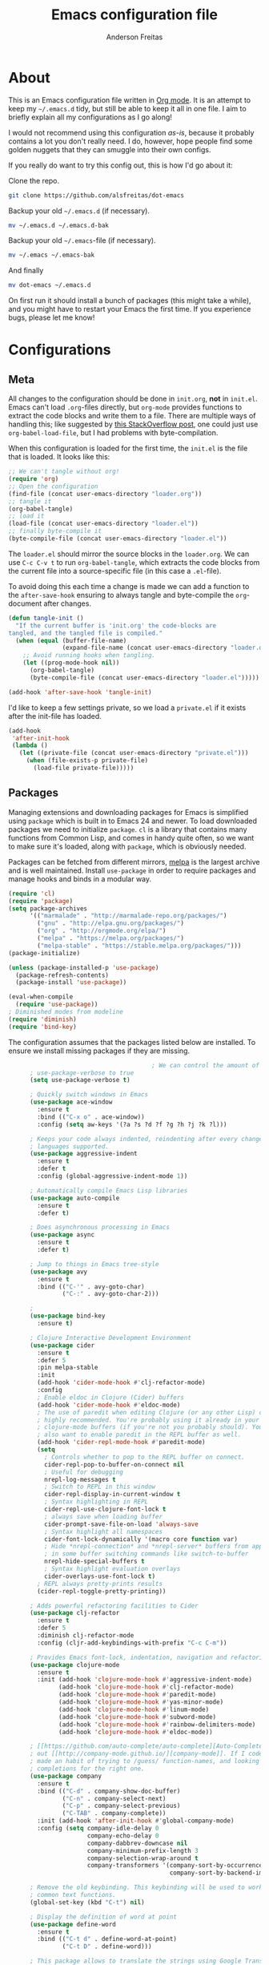 #+TITLE: Emacs configuration file
#+AUTHOR: Anderson Freitas
#+BABEL: :cache yes
#+LATEX_HEADER: \usepackage{parskip}
#+LATEX_HEADER: \usepackage{inconsolata}
#+LATEX_HEADER: \usepackage[utf8]{inputenc}
#+PROPERTY: header-args :tangle yes

* About

  This is an Emacs configuration file written in [[http://orgmode.org][Org mode]]. It is an attempt
  to keep my =~/.emacs.d= tidy, but still be able to keep it all in one
  file. I aim to briefly explain all my configurations as I go along!

  I would not recommend using this configuration /as-is/, because it
  probably contains a lot you don't really need. I do, however, hope people
  find some golden nuggets that they can smuggle into their own configs.

  If you really do want to try this config out, this is how I'd go about it:

  Clone the repo.
  #+BEGIN_SRC sh :tangle no
  git clone https://github.com/alsfreitas/dot-emacs
  #+END_SRC

  Backup your old =~/.emacs.d= (if necessary).
  #+BEGIN_SRC sh :tangle no
  mv ~/.emacs.d ~/.emacs.d-bak
  #+END_SRC

  Backup your old =~/.emacs=-file (if necessary).
  #+BEGIN_SRC sh :tangle no
  mv ~/.emacs ~/.emacs-bak
  #+END_SRC

  And finally
  #+BEGIN_SRC sh :tangle no
  mv dot-emacs ~/.emacs.d
  #+END_SRC

  On first run it should install a bunch of packages (this might take a
  while), and you might have to restart your Emacs the first time. If you
  experience bugs, please let me know!

* Configurations
** Meta

   All changes to the configuration should be done in =init.org=, *not* in
   =init.el=. Emacs can't load =.org=-files directly, but =org-mode= provides functions
   to extract the code blocks and write them to a file. There are multiple
   ways of handling this; like suggested by [[http://emacs.stackexchange.com/questions/3143/can-i-use-org-mode-to-structure-my-emacs-or-other-el-configuration-file][this StackOverflow post]], one
   could just use =org-babel-load-file=, but I had problems with
   byte-compilation.

   When this configuration is loaded for the first time, the ~init.el~ is
   the file that is loaded. It looks like this:

   #+BEGIN_SRC emacs-lisp :tangle no
   ;; We can't tangle without org!
   (require 'org)
   ;; Open the configuration
   (find-file (concat user-emacs-directory "loader.org"))
   ;; tangle it
   (org-babel-tangle)
   ;; load it
   (load-file (concat user-emacs-directory "loader.el"))
   ;; finally byte-compile it
   (byte-compile-file (concat user-emacs-directory "loader.el"))
   #+END_SRC

   The =loader.el= should mirror the source blocks in the =loader.org=. 
   We can use =C-c C-v t= to run =org-babel-tangle=, which extracts the
   code blocks from the current file into a source-specific file (in 
   this case a =.el=-file).

   To avoid doing this each time a change is made we can add a function to
   the =after-save-hook= ensuring to always tangle and byte-compile the
   =org=-document after changes.

   #+BEGIN_SRC emacs-lisp
   (defun tangle-init ()
     "If the current buffer is 'init.org' the code-blocks are
   tangled, and the tangled file is compiled."
     (when (equal (buffer-file-name)
                  (expand-file-name (concat user-emacs-directory "loader.org")))
       ;; Avoid running hooks when tangling.
       (let ((prog-mode-hook nil))
         (org-babel-tangle)
         (byte-compile-file (concat user-emacs-directory "loader.el")))))

   (add-hook 'after-save-hook 'tangle-init)
   #+END_SRC

   I'd like to keep a few settings private, so we load a =private.el= if it
   exists after the init-file has loaded.

   #+BEGIN_SRC emacs-lisp
   (add-hook
    'after-init-hook
    (lambda ()
      (let ((private-file (concat user-emacs-directory "private.el")))
        (when (file-exists-p private-file)
          (load-file private-file)))))
   #+END_SRC

** Packages

   Managing extensions and downloading packages for Emacs is simplified using =package= 
   which is built in to Emacs 24 and newer. To load downloaded packages we need to
   initialize =package=. =cl= is a library that contains many functions from
   Common Lisp, and comes in handy quite often, so we want to make sure it's loaded, 
   along with =package=, which is obviously needed.

   Packages can be fetched from different mirrors, [[http://melpa.milkbox.net/#/][melpa]] is the largest
   archive and is well maintained. Install =use-package= in order to require
   packages and manage hooks and binds in a modular way.

   #+BEGIN_SRC emacs-lisp
   (require 'cl)
   (require 'package)
   (setq package-archives
         '(("marmalade" . "http://marmalade-repo.org/packages/")
           ("gnu" . "http://elpa.gnu.org/packages/")
           ("org" . "http://orgmode.org/elpa/")
           ("melpa" . "https://melpa.org/packages/")
           ("melpa-stable" . "https://stable.melpa.org/packages/")))
   (package-initialize)

   (unless (package-installed-p 'use-package)
     (package-refresh-contents)
     (package-install 'use-package))

   (eval-when-compile
     (require 'use-package))
   ; Diminished modes from modeline
   (require 'diminish)
   (require 'bind-key)
   #+END_SRC

   The configuration assumes that the packages listed below are
   installed. To ensure we install missing packages if they are missing.

   #+BEGIN_SRC emacs-lisp
                                           ; We can control the amount of output use-package generates by setting
         ; use-package-verbose to true
         (setq use-package-verbose t)

         ; Quickly switch windows in Emacs
         (use-package ace-window
           :ensure t
           :bind (("C-x o" . ace-window))
           :config (setq aw-keys '(?a ?s ?d ?f ?g ?h ?j ?k ?l)))

         ; Keeps your code always indented, reindenting after every change. Multiple
         ; languages supported.
         (use-package aggressive-indent
           :ensure t
           :defer t
           :config (global-aggressive-indent-mode 1))

         ; Automatically compile Emacs Lisp libraries
         (use-package auto-compile
           :ensure t
           :defer t)

         ; Does asynchronous processing in Emacs
         (use-package async
           :ensure t
           :defer t)

         ; Jump to things in Emacs tree-style
         (use-package avy
           :ensure t
           :bind (("C-'" . avy-goto-char)
                  ("C-:" . avy-goto-char-2)))

         ;
         (use-package bind-key
           :ensure t)

         ; Clojure Interactive Development Environment
         (use-package cider
           :ensure t
           :defer 5
           :pin melpa-stable
           :init
           (add-hook 'cider-mode-hook #'clj-refactor-mode)
           :config
           ; Enable eldoc in Clojure (Cider) buffers
           (add-hook 'cider-mode-hook #'eldoc-mode)
           ; The use of paredit when editing Clojure (or any other Lisp) code is
           ; highly recommended. You're probably using it already in your
           ; clojure-mode buffers (if you're not you probably should). You might
           ; also want to enable paredit in the REPL buffer as well.
           (add-hook 'cider-repl-mode-hook #'paredit-mode)
           (setq
             ; Controls whether to pop to the REPL buffer on connect.
             cider-repl-pop-to-buffer-on-connect nil
             ; Useful for debugging
             nrepl-log-messages t
             ; Switch to REPL in this window
             cider-repl-display-in-current-window t 
             ; Syntax highlighting in REPL   
             cider-repl-use-clojure-font-lock t
             ; always save when loading buffer
             cider-prompt-save-file-on-load 'always-save 
             ; Syntax highlight all namespaces                
             cider-font-lock-dynamically '(macro core function var) 
             ; Hide *nrepl-connection* and *nrepl-server* buffers from appearing
             ; in some buffer switching commands like switch-to-buffer
             nrepl-hide-special-buffers t
             ; Syntax highlight evaluation overlays
             cider-overlays-use-font-lock t)
           ; REPL always pretty-prints results
           (cider-repl-toggle-pretty-printing))

         ; Adds powerful refactoring facilities to Cider
         (use-package clj-refactor
           :ensure t
           :defer 5
           :diminish clj-refactor-mode
           :config (cljr-add-keybindings-with-prefix "C-c C-m"))

         ; Provides Emacs font-lock, indentation, navigation and refactoring.
         (use-package clojure-mode
           :ensure t
           :init (add-hook 'clojure-mode-hook #'aggressive-indent-mode)
                 (add-hook 'clojure-mode-hook #'clj-refactor-mode)
                 (add-hook 'clojure-mode-hook #'paredit-mode)
                 (add-hook 'clojure-mode-hook #'yas-minor-mode)         
                 (add-hook 'clojure-mode-hook #'linum-mode)             
                 (add-hook 'clojure-mode-hook #'subword-mode)
                 (add-hook 'clojure-mode-hook #'rainbow-delimiters-mode)
                 (add-hook 'clojure-mode-hook #'eldoc-mode))

         ; [[https://github.com/auto-complete/auto-complete][Auto-Complete]] has been a part of my config for years, but I want to try
         ; out [[http://company-mode.github.io/][company-mode]]. If I code in an environment with good completion, I've
         ; made an habit of trying to /guess/ function-names, and looking at the
         ; completions for the right one. 
         (use-package company
           :ensure t
           :bind (("C-d" . company-show-doc-buffer)
                  ("C-n" . company-select-next)
                  ("C-p" . company-select-previous)
                  ("C-TAB" . company-complete))
           :init (add-hook 'after-init-hook #'global-company-mode)
           :config (setq company-idle-delay 0
                         company-echo-delay 0
                         company-dabbrev-downcase nil
                         company-minimum-prefix-length 3
                         company-selection-wrap-around t
                         company-transformers '(company-sort-by-occurrence
                                                company-sort-by-backend-importance)))

         ; Remove the old keybinding. This keybinding will be used to work with
         ; common text functions.
         (global-set-key (kbd "C-t") nil)

         ; Display the definition of word at point
         (use-package define-word
           :ensure t
           :bind (("C-t d" . define-word-at-point)
                  ("C-t D" . define-word)))

         ; This package allows to translate the strings using Google Translate
         ; service directly from GNU Emacs.
         (use-package google-translate
           :ensure t
           :defer t
           :bind (("C-t t" . google-translate-smooth-translate))
           :config (setq google-translate-translation-directions-alist
                         '(("en" . "pt") ("pt" . "en") ("fr" . "pt") ("pt" . "fr"))))


         ; Extends functionalities provided by standard GNU Emacs libraries dired.el,
         ; dired-aux.el, and dired-x.el.
         (use-package dired+
           :ensure t
           :defer t)

         ; A emacs tree plugin like NerdTree for Vim.
         (use-package neotree
           :ensure t
           :pin melpa-stable
           :defer t
           :config (global-set-key [f8] 'neotree-toggle))

         ; Directory tree comparison mode for Emacs
         (use-package ztree
           :ensure t
           :defer t)

         ; Increase selected region by semantic units
         (use-package expand-region
           :ensure t
           :pin melpa-stable
           :bind (("C->" . er/expand-region)
                  ("C-<" . er/contract-region))
           :init (setq expand-region-smart-cursor nil))

         ; Flyspell highlights incorrect words as soon as they are completed or as
         ; soon as the TextCursor hits a new word.
         (use-package flyspell
           :ensure t
           :defer 5
           :init (progn
                   (add-hook 'prog-mode-hook 'flyspell-prog-mode)
                   (add-hook 'text-mode-hook 'flyspell-mode)))

         ; GNU Emacs and Scheme talk to each other
         (use-package geiser 
           :ensure t
           :defer t)

         ; Fringe version of git-gutter.el
         (use-package git-gutter-fringe
           :ensure t
           :defer t)

         ; Automatic resizing windows to golden ratio
         (use-package golden-ratio
           :ensure t
           :diminish golden-ratio-mode
           :init (golden-ratio-mode 1)
                 (add-to-list 'golden-ratio-extra-commands 'ace-window)
           :defer t)

         ; This is a package for GNU Emacs that can be used to tie related commands
         ; into a family of short bindings with a common prefix
         (use-package hydra
           :ensure t
           :bind (("s-f" . hydra-projectile/body)
                  ("C-x t" . hydra-toggle/body)
                  ("C-M-o" . hydra-window/body))
           :config (hydra-add-font-lock)

                   (use-package windmove
                      :ensure t)

                   (defhydra hydra-error (global-map "M-g")
                     "goto-error"
                     ("h" flycheck-list-errors "first")
                     ("j" flycheck-next-error "next")
                     ("k" flycheck-previous-error "prev")
                     ("v" recenter-top-bottom "recenter")
                     ("q" nil "quit"))

                   (defhydra hydra-global-org (:color blue
                                               :hint nil)
   "
   Timer^^        ^Clock^         ^Capture^
   --------------------------------------------------
   s_t_art        _w_ clock in    _c_apture
    _s_top        _o_ clock out   _l_ast capture
   _r_eset        _j_ clock goto
   _p_rint
   "
                     ("t" org-timer-start)
                     ("s" org-timer-stop)
                     ;; Need to be at timer
                     ("r" org-timer-set-timer)
                     ;; Print timer value to buffer
                     ("p" org-timer)
                     ("w" (org-clock-in '(4)))
                     ("o" org-clock-out)
                     ;; Visit the clocked task from any buffer
                     ("j" org-clock-goto)
                     ("c" org-capture)
                     ("l" org-capture-goto-last-stored))

                     (global-set-key [f11] 'hydra-global-org/body))

         ; Awesome interface for nearly everything
         (use-package ivy
           :ensure t
           :diminish ivy-mode
           :init (ivy-mode 1)
           :bind (("C-x b" . ivy-switch-buffer)
                  ("C-c C-r" . ivy-resume))
           :config (progn
                     (setq ivy-use-virtual-buffers t)
                     (setq ivy-extra-directories nil)
                     (setq ivy-re-builders-alist
                       ;; allow input not in order
                       '((t . ivy--regex-ignore-order)))))

         (use-package swiper
           :ensure t
           :bind (("M-o" . swiper)))

         ; A collection of Ivy-enhanced versions of common Emacs commands
         (use-package counsel
           :ensure t
           :bind (("C-c h" . counsel-descbinds)
                  ("M-x" . counsel-M-x)
                  ("M-y" . counsel-yank-pop)
                  ; Silver searcher must be installed in order to Counsel-ag work
                  ; properly. See [[https://github.com/ggreer/the_silver_searcher][Silver Searcher]].
                  ("M-p" . counsel-ag)
                  ("C-c l" . counsel-locate)
                  ("C-x C-f" . counsel-find-file)))

         ; Python auto-completion for Emacs
         (use-package jedi
           :ensure t
           :defer t)

         ; Improved JavaScript editing mode
         (use-package js2-mode
           :ensure t
           :defer t)

         ; Control Git from Emacs. In order to use =magit= one should have git version >=
         ; 1.94 installed
         (use-package magit
           :ensure t
           :bind ("C-x g" . magit-status))

         ; Emacs Major mode for Markdown-formatted files
         (use-package markdown-mode
           :ensure t
           :defer t)

         ; Port of the popular TextMate theme by Wimer Hazenberg
         (use-package monokai-theme
           :ensure t
           :defer t)

         ; Multiple cursors for Emacs
         (use-package multiple-cursors
           :ensure t
           :bind (("C-c e" . mc/edit-lines)
                  ("C-c a" . mc/mark-all-like-this)
                  ("C-c n" . mc/mark-next-like-this)))

         ; Outline-based notes management and organizer. All contrib files are also
         ; installed
         (use-package org
           :ensure org-plus-contrib
           :pin org
           :defer 1)

         ; Port of the popular TextMate theme Monokai by Wimer Hazenberg
         (use-package monokai-theme
           :ensure t)

         ;; Install paredit and enable it in elisp and Clojure(script) modes
         (use-package paredit
           :ensure t
           :init (dolist (mode '(scheme emacs-lisp lisp clojure clojurescript))
                  (add-hook (intern (concat (symbol-name mode) "-mode-hook"))
                            'paredit-mode)))

         ; The library uniquify overrides Emacs' default mechanism for making buffer names unique
         ; (using suffixes like <2>, <3> etc.) with a more sensible behaviour which use
         ; parts of the file names to make the buffer names distinguishable.
         (use-package uniquify
          :ensure nil
          :config (setq uniquify-buffer-name-style 'reverse)
                  (setq uniquify-separator "|")
                  (setq uniquify-after-kill-buffer-p t)
                  (setq uniquify-ignore-buffers-re "^*"))

         ; Emacs support library for PDF files
         (use-package pdf-tools
           :ensure t
           :defer t)

         ; Manage and navigate projects in Emacs easily
         (use-package projectile
           :ensure t
           :defer t)

         ; Counsel-projectile provides further ivy integration into projectile by
         ; taking advantage of ivy's mechanism to select from a list of actions
         ; and/or apply an action without leaving the completion session.
         (use-package counsel-projectile
           :ensure t
           :config (counsel-projectile-on))

         ; Highlights delimiters such as parentheses, brackets or braces according to
         ; their depth
         (use-package rainbow-delimiters
           :ensure t
           :init (add-hook 'prog-mode-hook #'rainbow-delimiters-mode))

         ; Slamhound rips Clojure ns form apart and reconstructs it.
         (use-package slamhound
           :ensure t
           :commands (slamhound))

         ; Superior Lisp Interaction Mode for Emacs
         (use-package slime
           :ensure t
           :defer t)

         ; We want to navigate camelCase words as separate words.
         (use-package subword
           :diminish subword-mode
           :init (global-subword-mode))

         ; Try out Emacs packages without installation
         (use-package try
           :ensure t
           :defer t)

         ; Treats undo history as a branching tree of changes, similar to the way Vim handles it.
         (use-package undo-tree
           :ensure t
           :diminish undo-tree-mode
           :init (global-undo-tree-mode))

         ; Emacs package that displays available keybindings in popup
         (use-package which-key
           :ensure t
           :defer 5
           :pin "melpa-stable"
           :init (which-key-mode))

         ; Whitespace-cleanup-mode is a minor mode which calls whitespace-cleanup
         ; before saving the current buffer, but only if the whitespace in the buffer
         ; was initially clean. It determines this by quickly checking to see if
         ; whitespace-cleanup would have any effect on the buffer.
         (use-package whitespace-cleanup-mode
           :ensure t
           :init
           (global-whitespace-cleanup-mode t))


         (use-package yasnippet
           :ensure t
           :defer t
           :init (yas-global-mode 1)
           :config ; Modern API for working with files and directories in Emacs
                   (use-package f
                     :ensure t)
                   (let ((snippets-dir (expand-file-name "snippets" user-emacs-directory)))
                     (if (f-directory? snippets-dir)
                       (setq yas-snippet-dirs snippets-dir)))) 

         ; An awsome low contrast theme          
         (use-package zenburn-theme
           :ensure t)

         ;; This package is only relevant for Mac OS X.
         (when (memq window-system '(ns))
           (use-package exec-path-from-shell
             :ensure t
             :init (exec-path-from-shell-initialize)))
   #+END_SRC

   #+RESULTS:

** Mac OS X

   I run this configuration mostly on Mac OS X, so we need a couple of
   settings to make things work smoothly. In the package section
   =exec-path-from-shell= is included (only if you're running OS X), this is
   to include environment-variables from the shell. It makes using Emacs
   along with external processes a lot simpler. I also prefer using the
   =Command=-key as the =Meta=-key.

   #+BEGIN_SRC emacs-lisp
   (when (memq window-system '(ns))
     (setq ns-pop-up-frames nil
           mac-option-modifier nil
           mac-command-modifier 'meta
           x-select-enable-clipboard t)
     (exec-path-from-shell-initialize))
   #+END_SRC

** Sane defaults

   These are what /I/ consider to be saner defaults.

   We can set variables to whatever value we'd like using =setq=.

   #+BEGIN_SRC emacs-lisp
   (setq auto-revert-interval 1            ; Refresh buffers fast
         custom-file (make-temp-file "")   ; Discard customization's
         echo-keystrokes 0.1               ; Show keystrokes asap
         inhibit-startup-message t         ; No splash screen please
         initial-scratch-message nil       ; Clean scratch buffer
         recentf-max-saved-items 100       ; Show more recent files
         ring-bell-function 'ignore        ; Quiet
         sentence-end-double-space nil)    ; No double space
   ;; Some mac-bindings interfere with Emacs bindings.
   (when (boundp 'mac-pass-command-to-system)
     (setq mac-pass-command-to-system nil))
   #+END_SRC

   Some variables are buffer-local, so changing them using =setq= will only
   change them in a single buffer. Using =setq-default= we change the
   buffer-local variable's default value.

   #+BEGIN_SRC emacs-lisp
   (setq-default fill-column 80                    ; Maximum line width
                 truncate-lines t                  ; Don't fold lines
                 indent-tabs-mode nil              ; Use spaces instead of tabs
                 split-width-threshold 100         ; Split verticly by default
                 auto-fill-function 'do-auto-fill) ; Auto-fill-mode everywhere
   #+END_SRC

   The =load-path= specifies where Emacs should look for =.el=-files (or
   Emacs lisp files). I have a directory called =site-lisp= where I keep all
   extensions that have been installed manually (these are mostly my own
   projects).

   #+BEGIN_SRC emacs-lisp
   (let ((default-directory (concat user-emacs-directory "site-lisp/")))
     (when (file-exists-p default-directory)
       (setq load-path
             (append
              (let ((load-path (copy-sequence load-path)))
                (normal-top-level-add-subdirs-to-load-path)) load-path))))
   #+END_SRC

   Answering /yes/ and /no/ to each question from Emacs can be tedious, a
   single /y/ or /n/ will suffice.

   #+BEGIN_SRC emacs-lisp
   (fset 'yes-or-no-p 'y-or-n-p)
   #+END_SRC

   To avoid file system clutter we put all auto saved files in a single
   directory.

   #+BEGIN_SRC emacs-lisp
   (defvar emacs-autosave-directory
     (concat user-emacs-directory "autosaves/")
     "This variable dictates where to put auto saves. It is set to a
     directory called autosaves located wherever your .emacs.d/ is
     located.")

   ;; Sets all files to be backed up and auto saved in a single directory.
   (setq backup-directory-alist
         `((".*" . ,emacs-autosave-directory))
         auto-save-file-name-transforms
         `((".*" ,emacs-autosave-directory t)))
   #+END_SRC

   Set =utf-8= as preferred coding system.

   #+BEGIN_SRC emacs-lisp
   (set-language-environment "UTF-8")
   #+END_SRC

   By default the =narrow-to-region= command is disabled and issues a
   warning, because it might confuse new users. I find it useful sometimes,
   and don't want to be warned.

   #+BEGIN_SRC emacs-lisp
   (put 'narrow-to-region 'disabled nil)
   #+END_SRC

   Automaticly revert =doc-view=-buffers when the file changes on disk.

   #+BEGIN_SRC emacs-lisp
   (add-hook 'doc-view-mode-hook 'auto-revert-mode)
   #+END_SRC

** Modes

   There are some modes that are enabled by default that I don't find
   particularly useful. We create a list of these modes, and disable all of
   these.

   #+BEGIN_SRC emacs-lisp
   (dolist (mode
            '(tool-bar-mode                ; No toolbars, more room for text
              scroll-bar-mode              ; No scroll bars either
              blink-cursor-mode))          ; The blinking cursor gets old
     (funcall mode 0))
   #+END_SRC

   Let's apply the same technique for enabling modes that are disabled by default.
                                        
   #+BEGIN_SRC emacs-lisp
   (dolist (mode
            '(abbrev-mode                  ; E.g. sopl -> System.out.println
              column-number-mode           ; Show column number in mode line
              delete-selection-mode        ; Replace selected text
              dirtrack-mode                ; directory tracking in *shell*
              global-company-mode          ; Auto-completion everywhere
              global-git-gutter-mode       ; Show changes latest commit
              global-prettify-symbols-mode ; Greek letters should look greek
              golden-ratio-mode            ; Automatic resizing of windows
              projectile-global-mode       ; Manage and navigate projects
              recentf-mode                 ; Recently opened files
              show-paren-mode))            ; Highlight matching parentheses
     (funcall mode 1))

   (when (version< emacs-version "24.4")
     (eval-after-load 'auto-compile
       (auto-compile-on-save-mode)))  ; compile .el files on save
   #+END_SRC

** Visual

   Change the color-theme to =zenburn=.

   #+BEGIN_SRC emacs-lisp
   (load-theme 'zenburn t)
   #+END_SRC

   =zenburn= is my preferred low contrast theme, but =monokai= makes a good
   default dark theme. I want to be able to cycle between these.

   #+BEGIN_SRC emacs-lisp
   (defun cycle-themes ()
     "Returns a function that lets you cycle your themes."
     (lexical-let ((themes '#1=(zenburn monokai . #1#)))
       (lambda ()
         (interactive)
         ;; Rotates the thme cycle and changes the current theme.
         (load-theme (car (setq themes (cdr themes))) t))))
   #+END_SRC

   Use the [[http://www.levien.com/type/myfonts/inconsolata.html][Inconsolata]] font if it's installed on the system.

   #+BEGIN_SRC emacs-lisp
   (cond ((member "Source Code Pro" (font-family-list))
          (set-face-attribute 'default nil :font "Source Code Pro-13"))
         ((member "Inconsolata" (font-family-list))
          (set-face-attribute 'default nil :font "Inconsolata-14")))
   #+END_SRC

   [[https://github.com/syohex/emacs-git-gutter-fringe][git-gutter-fringe]] gives a great visual indication of where you've made
   changes since your last commit. There are several packages that performs
   this task; the reason I've ended up with =git-gutter-fringe= is that it
   reuses the (already present) fringe, saving a tiny bit of screen-estate.

   I smuggled some configurations from [[https://github.com/torenord/.emacs.d/][torenord]], providing a cleaner look.

   #+BEGIN_SRC emacs-lisp
   (dolist (p '((git-gutter:added    . "#0c0")
                (git-gutter:deleted  . "#c00")
                (git-gutter:modified . "#c0c")))
     (set-face-foreground (car p) (cdr p))
     (set-face-background (car p) (cdr p)))
   #+END_SRC

   New in Emacs 24.4 is the =prettify-symbols-mode=! It's neat.

   #+BEGIN_SRC emacs-lisp
   (setq-default prettify-symbols-alist '(("lambda" . ?λ)
                                          ("delta" . ?Δ)
                                          ("gamma" . ?Γ)
                                          ("phi" . ?φ)
                                          ("psi" . ?ψ)))
   #+END_SRC

** PDF Tools

   [[https://github.com/politza/pdf-tools][PDF Tools]] makes a huge improvement on the built-in [[http://www.gnu.org/software/emacs/manual/html_node/emacs/Document-View.html][doc-view-mode]]; the only
   drawback is the =pdf-tools-install= (which has to be executed before the
   package can be used) takes a couple of /seconds/ to execute. Instead of
   running it at init-time, we'll run it whenever a PDF is opened. Note that
   it's only slow on the first run! Another important thing to note is that
   =glib= and =poppler= libs must be present in order to correctly compile
   =pdf-tools=. For example, using /brew install glib poppler/ in OSX shoud be
   enough (this gonna take a looong time).

   #+BEGIN_SRC emacs-lisp
   (add-hook 'pdf-tools-enabled-hook 'auto-revert-mode)
   (add-to-list 'auto-mode-alist '("\\.pdf\\'" . pdf-tools-install))
   #+END_SRC

** Calendar

   Define a function to display week numbers in =calender-mode=. The snippet
   is from [[http://www.emacswiki.org/emacs/CalendarWeekNumbers][EmacsWiki]].

   #+BEGIN_SRC emacs-lisp
   (defun calendar-show-week (arg)
     "Displaying week number in calendar-mode."
     (interactive "P")
     (copy-face font-lock-constant-face 'calendar-iso-week-face)
     (set-face-attribute
      'calendar-iso-week-face nil :height 0.7)
     (setq calendar-intermonth-text
           (and arg
                '(propertize
                  (format
                   "%2d"
                   (car (calendar-iso-from-absolute
                         (calendar-absolute-from-gregorian
                          (list month day year)))))
                  'font-lock-face 'calendar-iso-week-face))))
   #+END_SRC

   #+BEGIN_SRC emacs-lisp
   (setq calendar-latitude -22.9083
         calendar-longitude -43.1971
         calendar-location-name "Rio de Janeiro, Brasil")
   #+END_SRC

** Email

GPG must be installed in order to gnus work properly. On MAC, =brew install gpg=
should suffice to install all dependencies.
   
#+BEGIN_SRC emacs-lisp 
(setq user-mail-address "anderson.freitass@gmail.com"
      user-full-name "Anderson Freitas")

(setq gnus-select-method
      '(nnimap "gmail"
               (nnimap-address "imap.gmail.com")  
               (nnimap-server-port 993)
               (nnimap-stream ssl)))

(setq message-send-mail-function 'smtpmail-send-it
      smtpmail-starttls-credentials '(("smtp.gmail.com" 587 nil nil))
      smtpmail-auth-credentials '(("smtp.gmail.com" 587 "anderson.freitass@gmail.com" nil))
      smtpmail-default-smtp-server "smtp.gmail.com"
      smtpmail-smtp-server "smtp.gmail.com"
      smtpmail-stream-type 'starttls
      smtpmail-smtp-service 587)
#+END_SRC   

** Flyspell

   Flyspell offers on-the-fly spell checking. We can enable flyspell for all
   text-modes with this snippet.

   #+BEGIN_SRC emacs-lisp
   (add-hook 'text-mode-hook 'turn-on-flyspell)
   #+END_SRC

   To use flyspell for programming there is =flyspell-prog-mode=, that only
   enables spell checking for comments and strings. We can enable it for all
   programming modes using the =prog-mode-hook=.

   #+BEGIN_SRC emacs-lisp
   (add-hook 'prog-mode-hook 'flyspell-prog-mode)
   #+END_SRC

   When working with several languages, we should be able to cycle through
   the languages we most frequently use. Every buffer should have a separate
   cycle of languages, so that cycling in one buffer does not change the
   state in a different buffer (this problem occurs if you only have one
   global cycle). We can implement this by using a [[http://www.gnu.org/software/emacs/manual/html_node/elisp/Closures.html][closure]].

   #+BEGIN_SRC emacs-lisp
   (defun cycle-languages ()
     "Changes the ispell dictionary to the first element in
   ISPELL-LANGUAGES, and returns an interactive function that cycles
   the languages in ISPELL-LANGUAGES when invoked."
     (lexical-let ((ispell-languages '#1=("american" "portugues" . #1#)))
       (ispell-change-dictionary (car ispell-languages))
       (lambda ()
         (interactive)
         ;; Rotates the languages cycle and changes the ispell dictionary.
         (ispell-change-dictionary
          (car (setq ispell-languages (cdr ispell-languages)))))))
   #+END_SRC

   =flyspell= signals an error if there is no spell-checking tool is
   installed. We can advice =turn-on-flyspell= and =flyspell-prog-mode= to
   only try to enable =flyspell= if a spell-checking tool is available. Also
   we want to enable cycling the languages by typing =C-c l=, so we bind the
   function returned from =cycle-languages=.

   #+BEGIN_SRC emacs-lisp
   (defadvice turn-on-flyspell (before check nil activate)
     "Turns on flyspell only if a spell-checking tool is installed."
     (when (executable-find ispell-program-name)
       (local-set-key (kbd "C-c l") (cycle-languages))))
   #+END_SRC

   #+BEGIN_SRC emacs-lisp
   (defadvice flyspell-prog-mode (before check nil activate)
     "Turns on flyspell only if a spell-checking tool is installed."
     (when (executable-find ispell-program-name)
       (local-set-key (kbd "C-c l") (cycle-languages))))
   #+END_SRC

** Org

   I use =org-agenda= along with =org-capture= for appointments and such.

   #+BEGIN_SRC emacs-lisp
   (setq org-agenda-files '("~/Dropbox/agenda.org")  ; A list of agenda files
         org-agenda-default-appointment-duration 120 ; 2 hours appointments
         org-capture-templates                       ; Template for adding tasks
         '(("t" "Oppgave" entry (file+headline "~/Dropbox/agenda.org" "Oppgaver")
            "** TODO %?" :prepend t)
           ("m" "Master" entry (file+olp "~/Dropbox/agenda.org" "Oppgaver" "Master")
            "*** TODO %?" :prepend t)
           ("a" "Avtale" entry (file+headline "~/Dropbox/agenda.org" "Avtaler")
            "** %?\n   SCHEDULED: %T" :prepend t)))
   #+END_SRC

   When editing org-files with source-blocks, we want the source blocks to
   be themed as they would in their native mode.

   #+BEGIN_SRC emacs-lisp
   (setq org-src-fontify-natively t
         org-src-tab-acts-natively t
         org-confirm-babel-evaluate nil
         org-edit-src-content-indentation 0)
   #+END_SRC

   This is quite an ugly fix for allowing code markup for expressions like
   ="this string"=, because the quotation marks causes problems.

   #+BEGIN_SRC emacs-lisp
   (eval-after-load "org"
     '(progn
        (setcar (nthcdr 2 org-emphasis-regexp-components) " \t\n,")
        (custom-set-variables `(org-emphasis-alist ',org-emphasis-alist))))
   #+END_SRC

** Interactive functions
   <<sec:defuns>>

   =just-one-space= removes all whitespace around a point - giving it a
   negative argument it removes newlines as well. We wrap a interactive
   function around it to be able to bind it to a key. In Emacs 24.4
   =cycle-spacing= was introduced, and it works like =just-one-space=, but
   when run in succession it cycles between one, zero and the original
   number of spaces.

   #+BEGIN_SRC emacs-lisp
   (defun cycle-spacing-delete-newlines ()
     "Removes whitespace before and after the point."
     (interactive)
     (if (version< emacs-version "24.4")
         (just-one-space -1)
       (cycle-spacing -1)))
   #+END_SRC

   Often I want to find other occurrences of a word I'm at, or more
   specifically the symbol (or tag) I'm at. The
   =isearch-forward-symbol-at-point= in Emacs 24.4 works well for this, but
   I don't want to be bothered with the =isearch= interface. Rather jump
   quickly between occurrences of a symbol, or if non is found, don't do
   anything.

   #+BEGIN_SRC emacs-lisp
   (defun jump-to-symbol-internal (&optional backwardp)
     "Jumps to the next symbol near the point if such a symbol
   exists. If BACKWARDP is non-nil it jumps backward."
     (let* ((point (point))
            (bounds (find-tag-default-bounds))
            (beg (car bounds)) (end (cdr bounds))
            (str (isearch-symbol-regexp (find-tag-default)))
            (search (if backwardp 'search-backward-regexp
                      'search-forward-regexp)))
       (goto-char (if backwardp beg end))
       (funcall search str nil t)
       (cond ((<= beg (point) end) (goto-char point))
             (backwardp (forward-char (- point beg)))
             (t  (backward-char (- end point))))))

   (defun jump-to-previous-like-this ()
     "Jumps to the previous occurrence of the symbol at point."
     (interactive)
     (jump-to-symbol-internal t))

   (defun jump-to-next-like-this ()
     "Jumps to the next occurrence of the symbol at point."
     (interactive)
     (jump-to-symbol-internal))
   #+END_SRC

   I sometimes regret killing the =*scratch*=-buffer, and have realized I
   never want to actually kill it. I just want to get it out of the way, and
   clean it up. The function below does just this for the
   =*scratch*=-buffer, and works like =kill-this-buffer= for any other
   buffer. It removes all buffer content and buries the buffer (this means
   making it the least likely candidate for =other-buffer=).

   #+BEGIN_SRC emacs-lisp
   (defun kill-this-buffer-unless-scratch ()
     "Works like `kill-this-buffer' unless the current buffer is the
   ,*scratch* buffer. In witch case the buffer content is deleted and
   the buffer is buried."
     (interactive)
     (if (not (string= (buffer-name) "*scratch*"))
         (kill-this-buffer)
       (delete-region (point-min) (point-max))
       (switch-to-buffer (other-buffer))
       (bury-buffer "*scratch*")))
   #+END_SRC

   To duplicate either selected text or a line we define this interactive
   function.

   #+BEGIN_SRC emacs-lisp
   (defun duplicate-thing (comment)
     "Duplicates the current line, or the region if active. If an argument is
   given, the duplicated region will be commented out."
     (interactive "P")
     (save-excursion
       (let ((start (if (region-active-p) (region-beginning) (point-at-bol)))
             (end   (if (region-active-p) (region-end) (point-at-eol))))
         (goto-char end)
         (unless (region-active-p)
           (newline))
         (insert (buffer-substring start end))
         (when comment (comment-region start end)))))
   #+END_SRC

   To tidy up a buffer we define this function borrowed from [[https://github.com/simenheg][simenheg]].

   #+BEGIN_SRC emacs-lisp
   (defun tidy ()
     "Ident, untabify and unwhitespacify current buffer, or region if active."
     (interactive)
     (let ((beg (if (region-active-p) (region-beginning) (point-min)))
           (end (if (region-active-p) (region-end) (point-max))))
       (indent-region beg end)
       (whitespace-cleanup)
       (untabify beg (if (< end (point-max)) end (point-max)))))
   #+END_SRC

   Org mode does currently not support synctex (which enables you to jump from
   a point in your TeX-file to the corresponding point in the pdf), and it
   [[http://comments.gmane.org/gmane.emacs.orgmode/69454][seems like a tricky problem]].

   Calling this function from an org-buffer jumps to the corresponding section
   in the exported pdf (given that the pdf-file exists), using pdf-tools.

   #+BEGIN_SRC emacs-lisp
   (defun org-sync-pdf ()
     (interactive)
     (let ((headline (nth 4 (org-heading-components)))
           (pdf (concat (file-name-base (buffer-name)) ".pdf")))
       (when (file-exists-p pdf)
         (find-file-other-window pdf)
         (pdf-links-action-perform
          (cl-find headline (pdf-info-outline pdf)
                   :key (lambda (alist) (cdr (assoc 'title alist)))
                   :test 'string-equal)))))
   #+END_SRC

** Advice

   An advice can be given to a function to make it behave differently. This
   advice makes =eval-last-sexp= (bound to =C-x C-e=) replace the sexp with
   the value.

   #+BEGIN_SRC emacs-lisp
   (defadvice eval-last-sexp (around replace-sexp (arg) activate)
     "Replace sexp when called with a prefix argument."
     (if arg
         (let ((pos (point)))
           ad-do-it
           (goto-char pos)
           (backward-kill-sexp)
           (forward-sexp))
       ad-do-it))
   #+END_SRC

   When interactively changing the theme (using =M-x load-theme=), the
   current custom theme is not disabled. This often gives weird-looking
   results; we can advice =load-theme= to always disable themes currently
   enabled themes.

   #+BEGIN_SRC emacs-lisp
   (defadvice load-theme
       (before disable-before-load (theme &optional no-confirm no-enable) activate)
     (mapc 'disable-theme custom-enabled-themes))
   #+END_SRC

** global-scale-mode

   These functions provide something close to ~text-scale-mode~, but for every
   buffer, including the minibuffer and mode line.

   #+BEGIN_SRC emacs-lisp
   (lexical-let* ((default (face-attribute 'default :height))
                  (size default))

     (defun global-scale-default ()
       (interactive)
       (setq size default)
       (global-scale-internal size))

     (defun global-scale-up ()
       (interactive)
       (global-scale-internal (incf size 20)))

     (defun global-scale-down ()
       (interactive)
       (global-scale-internal (decf size 20)))

     (defun global-scale-internal (arg)
       (set-face-attribute 'default (selected-frame) :height arg)
       (set-temporary-overlay-map
        (let ((map (make-sparse-keymap)))
          (define-key map (kbd "C-=") 'global-scale-up)
          (define-key map (kbd "C-+") 'global-scale-up)
          (define-key map (kbd "C--") 'global-scale-down)
          (define-key map (kbd "C-0") 'global-scale-default) map))))
   #+END_SRC

* Mode specific
** Shell

   I use =shell= whenever i want to use access the command line in Emacs. I
   keep a symlink between my =~/.bash_profile= (because I run OS X) and
   =~/.emacs_bash=, to make the transition between my standard terminal and
   the shell as small as possible. To be able to quickly switch back and
   forth between a shell I make use of this little function.

   #+BEGIN_SRC emacs-lisp
   (defun toggle-shell ()
     "Jumps to eshell or back."
     (interactive)
     (if (string= (buffer-name) "*shell*")
         (switch-to-prev-buffer)
       (shell)))
   #+END_SRC

   I'd like the =C-l= to work more like the standard terminal (which works
   like running =clear=), and resolve this by simply removing the
   buffer-content. Mind that this is not how =clear= works, it simply adds a
   bunch of newlines, and puts the prompt at the top of the window, so it
   does not remove anything. In Emacs removing stuff is less of a worry,
   since we can always undo!

   #+BEGIN_SRC emacs-lisp
   (defun clear-comint ()
     "Runs `comint-truncate-buffer' with the
   `comint-buffer-maximum-size' set to zero."
     (interactive)
     (let ((comint-buffer-maximum-size 0))
       (comint-truncate-buffer)))
   #+END_SRC

   Lastly we should bind our functions. The =toggle-shell= should be a
   global binding (because we want to be able to switch to a shell from any
   buffer), but the =clear-shell= should only affect =shell-mode=.

   #+BEGIN_SRC emacs-lisp
   (add-hook 'comint-mode-hook (lambda () (local-set-key (kbd "C-l") 'clear-comint)))
   #+END_SRC

** Lisp

   I use =Paredit= when editing lisp code, we enable this for all lisp-modes.

   #+BEGIN_SRC emacs-lisp
   (dolist (mode '(cider-repl-mode
                   clojure-mode
                   ielm-mode
                   geiser-repl-mode
                   slime-repl-mode
                   lisp-mode
                   emacs-lisp-mode
                   lisp-interaction-mode
                   scheme-mode))
     ;; add paredit-mode to all mode-hooks
     (add-hook (intern (concat (symbol-name mode) "-hook")) 'paredit-mode))
   #+END_SRC

*** Emacs Lisp

    In =emacs-lisp-mode= we can enable =eldoc-mode= to display information
    about a function or a variable in the echo area.

    #+BEGIN_SRC emacs-lisp
    (add-hook 'emacs-lisp-mode-hook 'turn-on-eldoc-mode)
    (add-hook 'lisp-interaction-mode-hook 'turn-on-eldoc-mode)
    #+END_SRC

*** Common lisp

    I use [[http://www.common-lisp.net/project/slime/][Slime]] along with =lisp-mode= to edit Common Lisp code. Slime
    provides code evaluation and other great features, a must have for a
    Common Lisp developer. [[http://www.quicklisp.org/beta/][Quicklisp]] is a library manager for Common Lisp,
    and you can install Slime following the instructions from the site along
    with this snippet.

    #+BEGIN_SRC emacs-lisp
    (defun activate-slime-helper ()
      (when (file-exists-p "~/.quicklisp/slime-helper.el")
        (load (expand-file-name "~/.quicklisp/slime-helper.el"))
        (define-key slime-repl-mode-map (kbd "C-l")
          'slime-repl-clear-buffer))
      (remove-hook 'lisp-mode-hook #'activate-slime-helper))

    (add-hook 'lisp-mode-hook #'activate-slime-helper)
    #+END_SRC

    We can specify what Common Lisp program Slime should use (I use SBCL).

    #+BEGIN_SRC emacs-lisp
    (setq inferior-lisp-program "sbcl")
    #+END_SRC

    More sensible =loop= indentation, borrowed from [[https://github.com/simenheg][simenheg]].

    #+BEGIN_SRC emacs-lisp
    (setq lisp-loop-forms-indentation   6
          lisp-simple-loop-indentation  2
          lisp-loop-keyword-indentation 6)
    #+END_SRC

    #+BEGIN_SRC emacs-lisp

    #+END_SRC

*** Scheme

    [[http://www.nongnu.org/geiser/][Geiser]] provides features similar to Slime for Scheme editing. Everything
    works pretty much out of the box, we only need to add auto completion,
    and specify which scheme-interpreter we prefer.

    #+BEGIN_SRC emacs-lisp
    (eval-after-load "geiser"
      '(setq geiser-active-implementations '(guile)))
    #+END_SRC

** LaTeX and org-mode LaTeX export

   =.tex=-files should be associated with =latex-mode= instead of
   =tex-mode=.

   #+BEGIN_SRC emacs-lisp
   (add-to-list 'auto-mode-alist '("\\.tex\\'" . latex-mode))
   #+END_SRC

   Use ~biblatex~ for bibliography.

   #+BEGIN_SRC emacs-lisp
   (setq-default bibtex-dialect 'biblatex)
   #+END_SRC

   I like using the [[https://code.google.com/p/minted/][Minted]] package for source blocks in LaTeX. To make org
   use this we add the following snippet.

   #+BEGIN_SRC emacs-lisp
   (eval-after-load 'org
     '(add-to-list 'org-latex-packages-alist '("" "minted")))
   (setq org-latex-listings 'minted)
   #+END_SRC

   Because [[https://code.google.com/p/minted/][Minted]] uses [[http://pygments.org][Pygments]] (an external process), we must add the
   =-shell-escape= option to the =org-latex-pdf-process= commands. The
   =tex-compile-commands= variable controls the default compile command for
   Tex- and LaTeX-mode, we can add the flag with a rather dirty statement
   (if anyone finds a nicer way to do this, please let me know).

   #+BEGIN_SRC emacs-lisp
   (eval-after-load 'tex-mode
     '(setcar (cdr (cddaar tex-compile-commands)) " -shell-escape "))
   #+END_SRC

   When exporting from Org to LaTeX, use ~latexmk~ for compilation.

   #+BEGIN_SRC emacs-lisp
   (eval-after-load 'ox-latex
     '(setq org-latex-pdf-process
            '("latexmk -pdflatex='pdflatex -shell-escape -interaction nonstopmode' -pdf -f %f")))
   #+END_SRC

   For my thesis, I need to use our university's LaTeX class, this snippet
   makes that class available.

   #+BEGIN_SRC emacs-lisp
   (eval-after-load "ox-latex"
     '(progn
        (add-to-list 'org-latex-classes
                     '("ifimaster"
                       "\\documentclass{ifimaster}
   [DEFAULT-PACKAGES]
   [PACKAGES]
   [EXTRA]
   \\usepackage{babel,csquotes,ifimasterforside,url,varioref}"
                      ("\\chapter{%s}" . "\\chapter*{%s}")
                      ("\\section{%s}" . "\\section*{%s}")
                      ("\\subsection{%s}" . "\\subsection*{%s}")
                      ("\\subsubsection{%s}" . "\\subsubsection*{%s}")
                      ("\\paragraph{%s}" . "\\paragraph*{%s}")
                      ("\\subparagraph{%s}" . "\\subparagraph*{%s}")))
       (custom-set-variables '(org-export-allow-bind-keywords t))))
   #+END_SRC

* Key bindings

  Inspired by [[http://stackoverflow.com/questions/683425/globally-override-key-binding-in-emacs][this StackOverflow post]] I keep a =custom-bindings-map= that
  holds all my custom bindings. This map can be activated by toggling a
  simple =minor-mode= that does nothing more than activating the map. This
  inhibits other =major-modes= to override these bindings. I keep this at
  the end of the init-file to make sure that all functions are actually
  defined.

  #+BEGIN_SRC emacs-lisp
  (defvar custom-bindings-map (make-keymap)
    "A keymap for custom bindings.")
  #+END_SRC


** Bindings for built-ins

  #+BEGIN_SRC emacs-lisp
  (define-key custom-bindings-map (kbd "M-u")         'upcase-dwim)
  (define-key custom-bindings-map (kbd "M-c")         'capitalize-dwim)
  (define-key custom-bindings-map (kbd "M-l")         'downcase-dwim)
  (define-key custom-bindings-map (kbd "M-]")         'other-frame)
  (define-key custom-bindings-map (kbd "C-j")         'newline-and-indent)
  (define-key custom-bindings-map (kbd "C-c s")       'ispell-word)
  (define-key custom-bindings-map (kbd "C-c c")       'org-capture)
  (define-key custom-bindings-map (kbd "C-x m")       'mu4e)
  (define-key custom-bindings-map (kbd "C-c <up>")    'windmove-up)
  (define-key custom-bindings-map (kbd "C-c <down>")  'windmove-down)
  (define-key custom-bindings-map (kbd "C-c <left>")  'windmove-left)
  (define-key custom-bindings-map (kbd "C-c <right>") 'windmove-right)
  (define-key custom-bindings-map (kbd "C-c t")
    (lambda () (interactive) (org-agenda nil "n")))
  #+END_SRC

** Bindings for functions defined [[sec:defuns][above]]

  #+BEGIN_SRC emacs-lisp
  ; (define-key global-map          (kbd "M-p")     'jump-to-previous-like-this)
  (define-key global-map          (kbd "M-n")     'jump-to-next-like-this)
  (define-key custom-bindings-map (kbd "M-,")     'jump-to-previous-like-this)
  (define-key custom-bindings-map (kbd "M-.")     'jump-to-next-like-this)
  (define-key custom-bindings-map (kbd "C-c .")   (cycle-themes))
  (define-key custom-bindings-map (kbd "C-x k")   'kill-this-buffer-unless-scratch)
  (define-key custom-bindings-map (kbd "C-c C-0") 'global-scale-default)
  (define-key custom-bindings-map (kbd "C-c C-=") 'global-scale-up)
  (define-key custom-bindings-map (kbd "C-c C-+") 'global-scale-up)
  (define-key custom-bindings-map (kbd "C-c C--") 'global-scale-down)
  (define-key custom-bindings-map (kbd "C-x t")   'toggle-shell)
  (define-key custom-bindings-map (kbd "C-c j")   'cycle-spacing-delete-newlines)
  (define-key custom-bindings-map (kbd "C-c d")   'duplicate-thing)
  (define-key custom-bindings-map (kbd "<C-tab>") 'tidy)
  (with-eval-after-load 'org
    (define-key org-mode-map (kbd "C-'") 'org-sync-pdf))
  #+END_SRC

  Lastly we need to activate the map by creating and activating the
  =minor-mode=.

  #+BEGIN_SRC emacs-lisp
  (define-minor-mode custom-bindings-mode
    "A mode that activates custom-bindings."
    t nil custom-bindings-map)
  #+END_SR
* License

  My Emacs configurations written in Org mode.

  Copyright (c) 2015 Anderson Freitas

  This program is free software: you can redistribute it and/or modify
  it under the terms of the GNU General Public License as published by
  the Free Software Foundation, either version 3 of the License, or
  (at your option) any later version.

  This program is distributed in the hope that it will be useful,
  but WITHOUT ANY WARRANTY; without even the implied warranty of
  MERCHANTABILITY or FITNESS FOR A PARTICULAR PURPOSE.  See the
  GNU General Public License for more details.

  You should have received a copy of the GNU General Public License
  along with this program.  If not, see <http://www.gnu.org/licenses/>.

